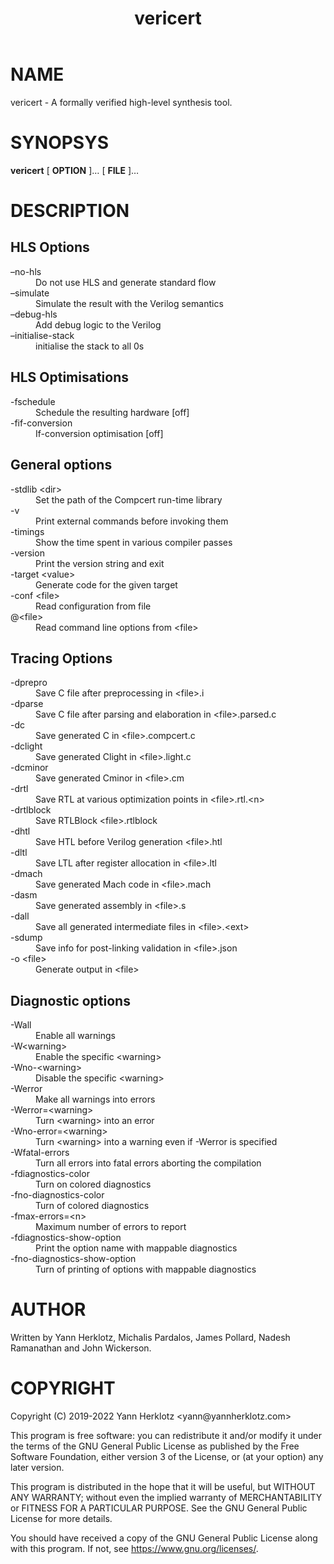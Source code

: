 #+title: vericert
#+man_class_options: :section-id "1"
#+export_file_name: vericert.1

* NAME

vericert - A formally verified high-level synthesis tool.

* SYNOPSYS

*vericert* [ *OPTION* ]... [ *FILE* ]...

* DESCRIPTION

** HLS Options

- --no-hls :: Do not use HLS and generate standard flow
- --simulate :: Simulate the result with the Verilog semantics
- --debug-hls :: Add debug logic to the Verilog
- --initialise-stack :: initialise the stack to all 0s

** HLS Optimisations

- -fschedule :: Schedule the resulting hardware [off]
- -fif-conversion :: If-conversion optimisation [off]

** General options

- -stdlib <dir> :: Set the path of the Compcert run-time library
- -v :: Print external commands before invoking them
- -timings :: Show the time spent in various compiler passes
- -version :: Print the version string and exit
- -target <value> :: Generate code for the given target
- -conf <file> :: Read configuration from file
- @<file> :: Read command line options from <file>

** Tracing Options

- -dprepro :: Save C file after preprocessing in <file>.i
- -dparse :: Save C file after parsing and elaboration in <file>.parsed.c
- -dc :: Save generated C in <file>.compcert.c
- -dclight :: Save generated Clight in <file>.light.c
- -dcminor :: Save generated Cminor in <file>.cm
- -drtl :: Save RTL at various optimization points in <file>.rtl.<n>
- -drtlblock :: Save RTLBlock <file>.rtlblock
- -dhtl :: Save HTL before Verilog generation <file>.htl
- -dltl :: Save LTL after register allocation in <file>.ltl
- -dmach :: Save generated Mach code in <file>.mach
- -dasm :: Save generated assembly in <file>.s
- -dall :: Save all generated intermediate files in <file>.<ext>
- -sdump :: Save info for post-linking validation in <file>.json
- -o <file> :: Generate output in <file>

** Diagnostic options

- -Wall :: Enable all warnings
- -W<warning> :: Enable the specific <warning>
- -Wno-<warning> :: Disable the specific <warning>
- -Werror :: Make all warnings into errors
- -Werror=<warning> :: Turn <warning> into an error
- -Wno-error=<warning> :: Turn <warning> into a warning even if -Werror is specified
- -Wfatal-errors :: Turn all errors into fatal errors aborting the compilation
- -fdiagnostics-color :: Turn on colored diagnostics
- -fno-diagnostics-color :: Turn of colored diagnostics
- -fmax-errors=<n> :: Maximum number of errors to report
- -fdiagnostics-show-option :: Print the option name with mappable diagnostics
- -fno-diagnostics-show-option :: Turn of printing of options with mappable diagnostics

* AUTHOR

Written by Yann Herklotz, Michalis Pardalos, James Pollard, Nadesh Ramanathan and John Wickerson.

* COPYRIGHT

Copyright (C) 2019-2022 Yann Herklotz <yann@yannherklotz.com>

This program is free software: you can redistribute it and/or modify
it under the terms of the GNU General Public License as published by
the Free Software Foundation, either version 3 of the License, or
(at your option) any later version.

This program is distributed in the hope that it will be useful,
but WITHOUT ANY WARRANTY; without even the implied warranty of
MERCHANTABILITY or FITNESS FOR A PARTICULAR PURPOSE.  See the
GNU General Public License for more details.

You should have received a copy of the GNU General Public License
along with this program.  If not, see <https://www.gnu.org/licenses/>.
